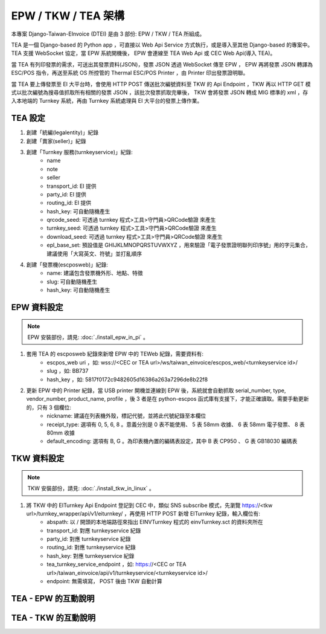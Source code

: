 EPW / TKW / TEA 架構
===============================================================================

本專案 Django-Taiwan-EInvoice (DTEI) 是由 3 部份: EPW / TKW / TEA 所組成。

TEA 是一個 Django-based 的 Python app ，可直接以 Web Api Service 方式執行，或是導入至其他 Django-based 的專案中。\
TEA 支援 WebSocket 協定，當 EPW 系統開機後， EPW 會連線至 TEA Web Api 或 CEC Web Api(導入 TEA)。

當 TEA 有列印發票的需求，可送出其發票資料(JSON)，發票 JSON 透過 WebSocket 傳至 EPW ， EPW 再將發票 JSON 轉譯為 ESC/POS 指令，\
再送至系統 OS 所控管的 Thermal ESC/POS Printer ，由 Printer 印出發票證明聯。

當 TEA 要上傳發票至 EI 大平台時，會使用 HTTP POST 傳送批次編號資料至 TKW 的 Api Endpoint ，\
TKW 再以 HTTP GET 模式以批次編號為搜尋值抓取所有相關的發票 JSON ，該批次發票抓取完畢後， TKW 會將發票 JSON 轉成 MIG 標準的 xml ，\
存入本地端的 Turnkey 系統，再由 Turnkey 系統處理與 EI 大平台的發票上傳作業。

TEA 設定
-------------------------------------------------------------------------------

1. 創建「統編(legalentity)」紀錄
#. 創建「賣家(seller)」紀錄
#. 創建「Turnkey 服務(turnkeyservice)」紀錄:
    * name
    * note
    * seller
    * transport_id: EI 提供
    * party_id: EI 提供
    * routing_id: EI 提供
    * hash_key: 可自動隨機產生
    * qrcode_seed: 可透過 turnkey 程式>工具>守門員>QRCode驗證 來產生
    * turnkey_seed: 可透過 turnkey 程式>工具>守門員>QRCode驗證 來產生
    * download_seed: 可透過 turnkey 程式>工具>守門員>QRCode驗證 來產生
    * epl_base_set: 預設值是 GHIJKLMNOPQRSTUVWXYZ ，用來驗證「電子發票證明聯列印序號」用的字元集合，建議使用「大寫英文、符號」並打亂順序
#. 創建「發票機(escposweb)」紀錄:
    * name: 建議包含發票機外形、地點、特徵
    * slug: 可自動隨機產生
    * hash_key: 可自動隨機產生

EPW 資料設定
-------------------------------------------------------------------------------

.. note::

    EPW 安裝部份，請見: :doc:`./install_epw_in_pi` 。

1. 套用 TEA 的 escposweb 紀錄來新增 EPW 中的 TEWeb 紀錄，需要資料有:
    * escpos_web uri ，如: wss://<CEC or TEA url>/ws/taiwan_einvoice/escpos_web/<turnkeyservice id>/
    * slug ，如: BB737
    * hash_key ，如: 5817f0172c9482605d16386a263a7296de8b22f8
#. 更新 EPW 中的 Printer 紀錄，當 USB printer 開機並連線到 EPW 後，系統就會自動抓取 serial_number, type, vendor_number, product_name, profile ，後 3 者是在 python-escpos 函式庫有支援下，才能正確讀取。需要手動更新的，只有 3 個欄位:
    * nickname: 建議在列表機外殼，標記代號，並將此代號紀錄至本欄位
    * receipt_type: 選項有 0, 5, 6, 8 。意義分別是 0 表不能使用、 5 表 58mm 收據、 6 表 58mm 電子發票、 8 表 80mm 收據
    * default_encoding: 選項有 B, G 。為印表機內置的編碼表設定，其中 B 表 CP950 、 G 表 GB18030 編碼表

TKW 資料設定
-------------------------------------------------------------------------------

.. note::

    TKW 安裝部份，請見: :doc:`./install_tkw_in_linux` 。

1. 將 TKW 中的 EITurnkey Api Endpoint 登記到 CEC 中，類似 SNS subscribe 模式，先瀏覽 https://<tkw url>/turnkey_wrapper/api/v1/eiturnkey/ ，再使用 HTTP POST 新增 EITurnkey 紀錄，輸入欄位有:
    * abspath: 以 / 開頭的本地端路徑來指出 EINVTurnkey 程式的 einvTurnkey.sct 的資料夾所在
    * transport_id: 對應 turnkeyservice 紀錄
    * party_id: 對應 turnkeyservice 紀錄
    * routing_id: 對應 turnkeyservice 紀錄
    * hash_key: 對應 turnkeyservice 紀錄
    * tea_turnkey_service_endpoint ，如: https://<CEC or TEA url>/taiwan_einvoice/api/v1/turnkeyservice/<turnkeyservice id>/
    * endpoint: 無需填寫， POST 後由 TKW 自動計算

TEA - EPW 的互動說明
-------------------------------------------------------------------------------

TEA - TKW 的互動說明
-------------------------------------------------------------------------------

.. ::

    #. CRON job in turnkeyservice